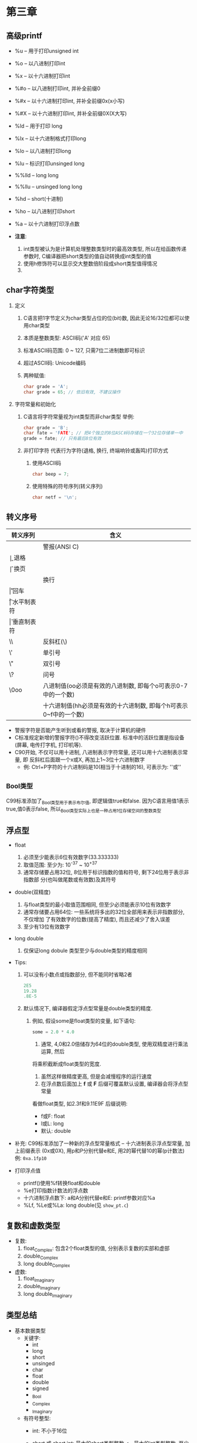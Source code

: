 * 第三章

** 高级printf
   - %u -- 用于打印unsigned int
   - %o -- 以八进制打印int
   - %x -- 以十六进制打印int
   - %#o -- 以八进制打印int, 并补全前缀0
   - %#x -- 以十六进制打印int, 并补全前缀0x(x小写)
   - %#X -- 以十六进制打印int, 并补全前缀0X(X大写)

   - %ld -- 用于打印 long
   - %lx -- 以十六进制格式打印long
   - %lo -- 以八进制打印long
   - %lu -- 标识打印unsinged long

   - %%lld -- long long
   - %%llu -- unsinged long long

   - %hd -- short(十进制)
   - %ho -- 以八进制打印short

   - %a -- 以十六进制打印浮点数

   - *注意*:
     1. int类型被认为是计算机处理整数类型时的最高效类型, 所以在给函数传递参数时,
        C编译器把short类型的值自动转换成int类型的值
     2. 使用h修饰符可以显示交大整数倍阶段成short类型值得情况
     3. 
   
** char字符类型
   1. 定义
      1) C语言把1字节定义为char类型占位的位(bit)数, 因此无论16/32位都可以使用char类型
      2) 本质是整数类型: ASCⅡ码('A' 对应 65)
      3) 标准ASCⅡ码范围: 0 ~ 127, 只需7位二进制数即可标识
      4) 超过ASCⅡ码: Unicode编码
      5) 两种赋值:
         #+begin_src c
           char grade = 'A';
           char grade = 65; // 依旧有效, 不建议操作
         #+end_src
   2. 字符常量和初始化
      1) C语言将字符常量视为int类型而非char类型
         举例:
         #+begin_src c
           char grade = 'B';
           char fate = 'FATE'; // 把4个独立的8位ASCⅡ码存储在一个32位存储单一中
           grade = fate; // 只有最后8位有效
         #+end_src
      2) 非打印字符
         代表行为字符(退格, 换行, 终端响铃或轰鸣)打印方式
         1. 使用ASCⅡ码
            #+begin_src c
              char beep = 7;
            #+end_src
         2. 使用特殊的符号序列(转义序列)
            #+begin_src c
              char netf = '\n';
            #+end_src

** 转义序号
   | 转义序列 | 含义                                                             |
   |----------+------------------------------------------------------------------|
   | \a       | 警报(ANSI C)                                                     |
   | \b       | 退格                                                             |
   | \f       | 换页                                                             |
   | \n       | 换行                                                             |
   | \r       | 回车                                                             |
   | \t       | 水平制表符                                                       |
   | \v       | 垂直制表符                                                       |
   | \\       | 反斜杠(\)                                                        |
   | \'       | 单引号                                                           |
   | \"       | 双引号                                                           |
   | \?       | 问号                                                             |
   | \0oo     | 八进制值(oo必须是有效的八进制数, 即每个o可表示0-7中的一个数)     |
   | \xhh     | 十六进制值(hh必须是有效的十六进制数, 即每个h可表示0~f中的一个数) |


   - 警报字符是否能产生听到或看的警报, 取决于计算机的硬件
   - C标准规定新增的警报字符(\a)不得改变活跃位置. 标准中的活跃位置是指设备(屏幕,
     电传打字机, 打印机等).
   - C90开始, 不仅可以用十进制, 八进制表示字符常量, 还可以用十六进制表示常量, 即
     反斜杠后面跟一个x或X, 再加上1~3位十六进制数字
     - 例: Ctrl+P字符的十六进制码是10(相当于十进制的16), 可表示为: '\x10'或'\x010'

** _Bool类型
   C99标准添加了_Bool类型用于表示布尔值, 即逻辑值true和false. 因为C语言用值1表示
   true,值0表示false, 所以_Bool类型实际上也是一种占用1位存储空间的整数类型

** 浮点型
   - float
     1. 必须至少能表示6位有效数字(33.333333)
     2. 取值范围: 至少为: 10^-37 ~ 10^+37
     3. 通常存储要占用32位, 8位用于标识指数的值和符号, 剩下24位用于表示非指数部
        分(也叫做尾数或有效数)及其符号

   - double(双精度)
     1. 与float类型的最小取值范围相同, 但至少必须能表示10位有效数字
     2. 通常存储要占用64位: 一些系统将多出的32位全部用来表示非指数部分, 不仅增加
        了有效数字的位数(提高了精度), 而且还减少了舍入误差
     3. 至少有13位有效数字
   
   - long double
     1. 仅保证long dobule 类型至少与double类型的精度相同

   - Tips:
     1. 可以没有小数点或指数部分, 但不能同时省略2者
        #+begin_src c
          2E5
          19.28
          .8E-5
        #+end_src

     2. 默认情况下, 编译器假定浮点型常量是double类型的精度.
        1) 例如, 假设some是float类型的变量, 如下语句:
           #+begin_src c
             some = 2.0 * 4.0
           #+end_src
           1. 通常, 4,0和2.0倍储存为64位的double类型, 使用双精度进行乘法运算, 然后
           将乘积截断成float类型的宽度.
           1. 虽然这样做精度更高, 但是会减慢程序的运行速度
           2. 在浮点数后面加上 *f* 或 *F* 后缀可覆盖默认设置, 编译器会将浮点型常量
           看做float类型, 如2.3f和9.11E9F
           后缀说明:
           - f或F: float
           - l或L: long
           - 默认: double

   - 补充:
     C99标准添加了一种新的浮点型常量格式 -- 十六进制表示浮点型常量, 加上前缀表示
     (0x或0X), 用p和P分别代替e和E, 用2的幂代替10的幂(p计数法)
     例: ~0xa.1fp10~ 
   
   - 打印浮点值
     + printf()使用%f转换float和double
     + %e打印指数计数法的浮点数
     + 十六进制浮点数下: a和A分别代替e和E: printf参数对应%a
     + %Lf, %Le或%La: long double(见 ~show_pt.c~)

** 复数和虚数类型
   - 复数:
     1. float_Complex: 包含2个float类型的值, 分别表示复数的实部和虚部
     2. double_Complex
     3. long double_Complex

   - 虚数:
     1. float_Imaginary
     2. double_Imaginary
     3. long double_Imaginary

** 类型总结
   - 基本数据类型
     + 关键字:
       * int
       * long
       * short
       * unsinged
       * char
       * float
       * double
       * signed
       * _Bool
       * _Complex
       * _Imaginary

     + 有符号整型:
       * int: 不小于16位
       * short 或 short int: 最大的short类型整数 <= 最大的int类型整数. 至少16位
       * long 或 long int: >= 最大的int类型整数. 至少32位
       * long long 或 long long int: >= 最大的long类型整数. long long类型至少占
         64位

       * Tips: 旧DOS系统的PC提供16位的short和int, 32位都可以使用char类型位的long

       * Tips2: Windows95系统提供16位的short以及32位的int和long

     + 无符号整型
       * unsinged int / unsinged
       * unsinged long
       * unsinged short

     + 字符类型
       * char: 可以增加unsigned, 占用1字节: 通常是8位, 也可以是16位或更大(基本字
         符集)

     + 布尔类型
       * 1 - true, 0 - false
       * _Bool: 无符号int类型

     + 实浮点类型
       * float: 基本浮点类型, 至少6位有效数字
       * double: 至少10位和更大的指数
       * long long: 表示比dobule更多的有效数字和更大的指数
       
     + 复数和虚数浮点数(虚数是可选类型, 复数的实部和虚部都基于实浮点类型来构成)
       * float_Complex
       * dobule_Complex
       * long dobule_Complex
       * float_Imaginary
       * double_Imaginary
       * long long_Imaginary

** 类型大小
   - sizeof(见 ~typesize.c~)

   - Tips: 命名约定
     #+begin_src c
       int i_; // 前缀
       unsigned short us_; // 前缀

       int i_smart;
       unsigned short us_versmart;
     #+end_src

** 参数和陷阱
   - printf错误参数调用(见 ~badcount.c~)

** 程序运行情况
   详情代码见 ~excape.c~
   - \b: 退格字符使得光标左移, 某些系统会擦除字符, 某些不会
   - \r: 跳到光标起始处

** 刷新输出
   printf()语句会把输出发送到一个缓冲区(中间存储区域), 然后缓冲区中的内容再不断
   被发送到屏幕上.

   发送到屏幕的时机: 
   1. 缓冲区满
   2. 遇到换行字符
   3. 需要输入(旧式编译器遇到scanf()不会强行刷新, 可使用换行刷新)
   4. 手动刷新: fflush()

** 关键概念
   - C语言允许混合数据类型的表达式, 但是会进行自动类型转换, 以便在实际运算时统一
     使用一种类型
   - 计算机在内存中使用数值编码来表示字符. 

** 本章小结
   - 基本数据类型
     1. 整数类型
        1) 十进制
        2) 八进制: 0前缀
        3) 十六进制: 0x或0X前缀
     2. 浮点数类型
        1) float
        2) double
        3) long double
           ~浮点数可写成固定小数点的形式(9393.912)或指数形式(7.38E10)~

** 复习题
   1. a: 整型
      b: 浮点型
      c: 整型, 字符类型
      d\: 字符类型, 整型
   
   2. 精度不够

   3. int32_t: 确保类型名在不同系统中的功能相同, 编译器会把int或long替换成与当前
      系统相匹配的类型(在包含stdint和inttypes下)

   4. a: 退格字符
      b: 整型
      c: 浮点型
      d\: 十六进制
      e: 浮点类型(指数计数法)

   5. 见如下代码:
      #+begin_src c
        float g, h;
      #+end_src

   6. 见下表(见 ~res.c~)
      | 常量      | 类型  | 转换说明 |
      |-----------+-------+----------|
      | 12        | int   | %d       |
      | 0x3       | int   | %x       |
      | 'C'       | char  | %c       |
      | 2.34E07   | int   | %f      |
      | '\040\'   | char  | %c       |
      | 7.0       | float | %f       |
      | 6L        | long  | %ld     |
      | 6.0f      | float | %f       |
      | 0x5.b6p12 | float | %fx      |

   7. 略(TODO)

   8. 见 ~res2.c~

   9. 见 ~res3.c~

   10. 见 ~res4.c~

   11. a: 换行符
       b: \符
       c: "符
       d\: 制表符

** 编程练习
   1. 见 ~practice1.c~
   2. 见 ~practice2.c~
   3. 见 ~practice3.c~
   4. 见 ~practice4.c~
   5. 见 ~practice5.c~
   6. 见 ~practice6.c~
   7. 见 ~practice7.c~
   8. 见 ~practice8.c~
